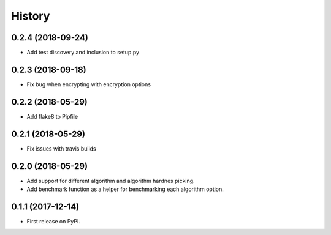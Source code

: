 =======
History
=======
0.2.4 (2018-09-24)
------------------
* Add test discovery and inclusion to setup.py

0.2.3 (2018-09-18)
------------------

* Fix bug when encrypting with encryption options

0.2.2 (2018-05-29)
------------------

* Add flake8 to Pipfile

0.2.1 (2018-05-29)
------------------

* Fix issues with travis builds

0.2.0 (2018-05-29)
------------------

* Add support for different algorithm and algorithm hardnes picking.
* Add benchmark function as a helper for benchmarking each algorithm option.

0.1.1 (2017-12-14)
------------------

* First release on PyPI.
